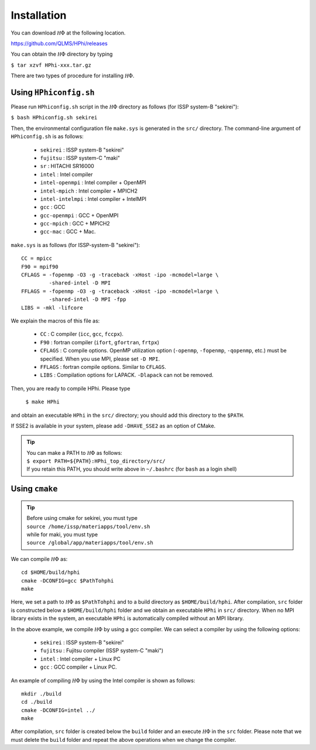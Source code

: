 Installation
============

You can download :math:`{\mathcal H}\Phi` at the following location.

https://github.com/QLMS/HPhi/releases

You can obtain the :math:`{\mathcal H}\Phi` directory by typing

``$ tar xzvf HPhi-xxx.tar.gz``

There are two types of procedure for installing :math:`{\mathcal H}\Phi`.

Using ``HPhiconfig.sh``
-----------------------

Please run ``HPhiconfig.sh`` script in the :math:`{\mathcal H}\Phi` directory as follows
(for ISSP system-B \"sekirei\"):

``$ bash HPhiconfig.sh sekirei``

Then, the environmental configuration file ``make.sys`` is generated in 
the ``src/`` directory.
The command-line argument of ``HPhiconfig.sh`` is as follows:

 * ``sekirei`` : ISSP system-B \"sekirei\"
 * ``fujitsu`` : ISSP system-C \"maki\"
 * ``sr`` : HITACHI SR16000
 * ``intel`` : Intel compiler
 * ``intel-openmpi`` : Intel compiler + OpenMPI
 * ``intel-mpich`` : Intel compiler + MPICH2
 * ``intel-intelmpi`` : Intel compiler + IntelMPI
 * ``gcc`` : GCC
 * ``gcc-openmpi`` : GCC + OpenMPI
 * ``gcc-mpich`` : GCC + MPICH2
 * ``gcc-mac`` : GCC + Mac.

``make.sys`` is as follows (for ISSP-system-B \"sekirei\")::

 CC = mpicc
 F90 = mpif90
 CFLAGS = -fopenmp -O3 -g -traceback -xHost -ipo -mcmodel=large \
          -shared-intel -D MPI
 FFLAGS = -fopenmp -O3 -g -traceback -xHost -ipo -mcmodel=large \
          -shared-intel -D MPI -fpp
 LIBS = -mkl -lifcore

We explain the macros of this file as: 

 * ``CC`` : C compiler (``icc``, ``gcc``, ``fccpx``).
 * ``F90`` : fortran compiler (``ifort``, ``gfortran``, ``frtpx``)
 * ``CFLAGS`` : C compile options. OpenMP utilization option (``-openmp``, ``-fopenmp``, ``-qopenmp``, etc.) must be specified. When you use MPI, please set ``-D MPI``.
 * ``FFLAGS`` : fortran compile options. Similar to ``CFLAGS``. 
 * ``LIBS`` : Compilation options for LAPACK. ``-Dlapack`` can not be removed.

Then, you are ready to compile HPhi.
Please type

 ``$ make HPhi``

and obtain an executable ``HPhi`` in the ``src/`` directory;
you should add this directory to the ``$PATH``.

If SSE2 is available in your system, please add ``-DHAVE_SSE2`` as an option of CMake.

.. tip::

 | You can make a PATH to :math:`{\mathcal H}\Phi` as follows:
 | ``$ export PATH=${PATH}:HPhi_top_directory/src/``
 | If you retain this PATH, you should write above in ``~/.bashrc`` (for ``bash`` as a login shell)

Using ``cmake``
---------------

.. tip::

 | Before using cmake for sekirei, you must type
 | ``source /home/issp/materiapps/tool/env.sh``
 | while for maki, you must type
 | ``source /global/app/materiapps/tool/env.sh``

We can compile :math:`{\mathcal H}\Phi` as::

 cd $HOME/build/hphi
 cmake -DCONFIG=gcc $PathTohphi
 make

Here, we set a path to :math:`{\mathcal H}\Phi` as ``$PathTohphi``
and to a build directory as ``$HOME/build/hphi``.
After compilation, ``src`` folder is constructed below a ``$HOME/build/hphi``
folder and we obtain an executable ``HPhi`` in ``src/`` directory.
When no MPI library exists in the system, an executable ``HPhi``
is automatically compiled without an MPI library.

In the above example,
we compile :math:`{\mathcal H}\Phi` by using a gcc compiler.
We can select a compiler by using the following options:

 * ``sekirei`` : ISSP system-B \"sekirei\"
 * ``fujitsu`` : Fujitsu compiler (ISSP system-C \"maki\")
 * ``intel`` : Intel compiler + Linux PC
 * ``gcc`` : GCC compiler + Linux PC.

An example of compiling :math:`{\mathcal H}\Phi` by using the Intel compiler is shown as follows::

 mkdir ./build
 cd ./build
 cmake -DCONFIG=intel ../
 make

After compilation,
``src`` folder is created below the ``build`` folder and
an execute :math:`{\mathcal H}\Phi` in the ``src`` folder.
Please note that we must delete the ``build`` folder and
repeat the above operations when we change the compiler.
